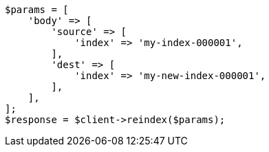 // docs/reindex.asciidoc:294

[source, php]
----
$params = [
    'body' => [
        'source' => [
            'index' => 'my-index-000001',
        ],
        'dest' => [
            'index' => 'my-new-index-000001',
        ],
    ],
];
$response = $client->reindex($params);
----
